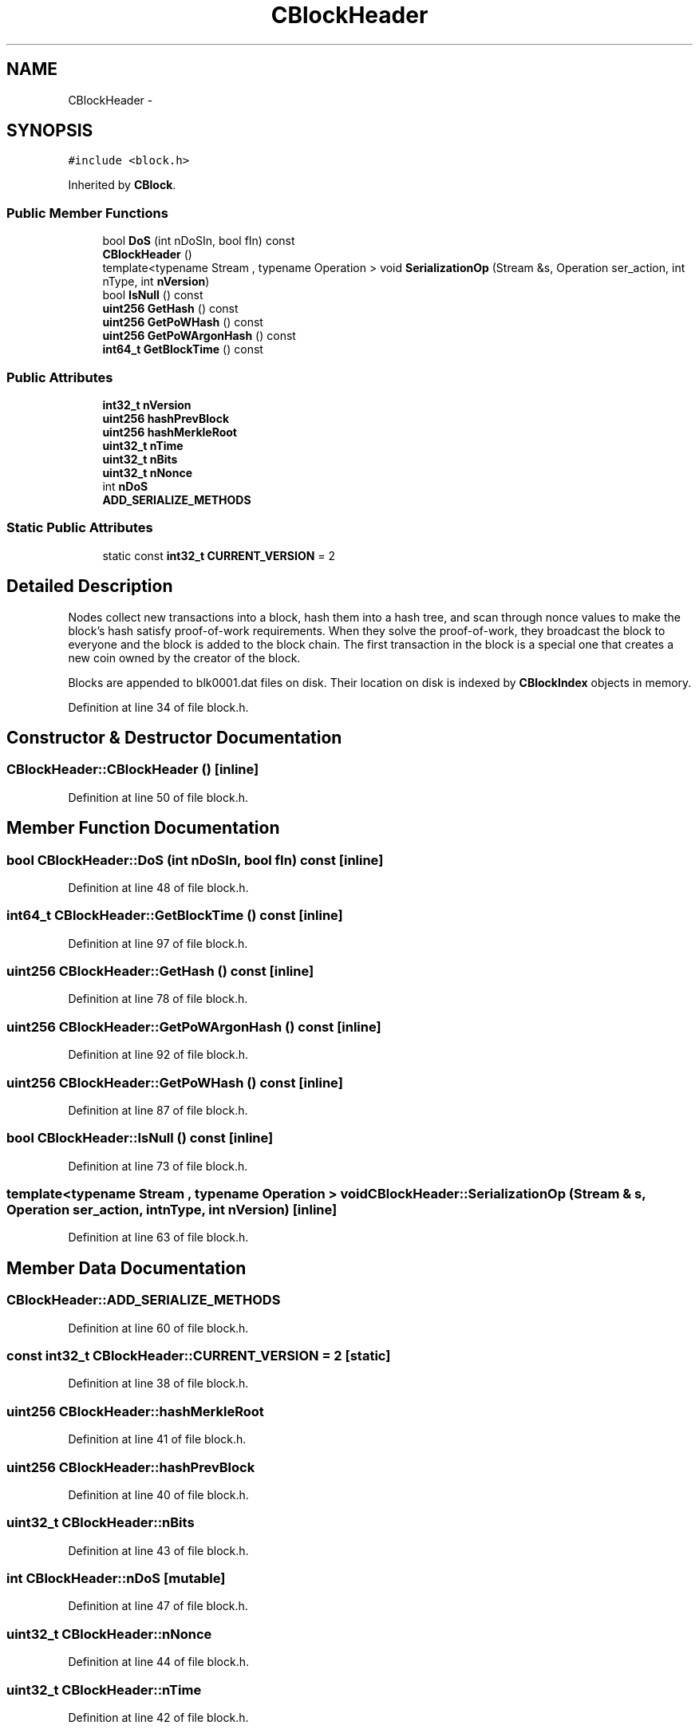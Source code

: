 .TH "CBlockHeader" 3 "Wed Feb 10 2016" "Version 1.0.0.0" "darksilk" \" -*- nroff -*-
.ad l
.nh
.SH NAME
CBlockHeader \- 
.SH SYNOPSIS
.br
.PP
.PP
\fC#include <block\&.h>\fP
.PP
Inherited by \fBCBlock\fP\&.
.SS "Public Member Functions"

.in +1c
.ti -1c
.RI "bool \fBDoS\fP (int nDoSIn, bool fIn) const "
.br
.ti -1c
.RI "\fBCBlockHeader\fP ()"
.br
.ti -1c
.RI "template<typename Stream , typename Operation > void \fBSerializationOp\fP (Stream &s, Operation ser_action, int nType, int \fBnVersion\fP)"
.br
.ti -1c
.RI "bool \fBIsNull\fP () const "
.br
.ti -1c
.RI "\fBuint256\fP \fBGetHash\fP () const "
.br
.ti -1c
.RI "\fBuint256\fP \fBGetPoWHash\fP () const "
.br
.ti -1c
.RI "\fBuint256\fP \fBGetPoWArgonHash\fP () const "
.br
.ti -1c
.RI "\fBint64_t\fP \fBGetBlockTime\fP () const "
.br
.in -1c
.SS "Public Attributes"

.in +1c
.ti -1c
.RI "\fBint32_t\fP \fBnVersion\fP"
.br
.ti -1c
.RI "\fBuint256\fP \fBhashPrevBlock\fP"
.br
.ti -1c
.RI "\fBuint256\fP \fBhashMerkleRoot\fP"
.br
.ti -1c
.RI "\fBuint32_t\fP \fBnTime\fP"
.br
.ti -1c
.RI "\fBuint32_t\fP \fBnBits\fP"
.br
.ti -1c
.RI "\fBuint32_t\fP \fBnNonce\fP"
.br
.ti -1c
.RI "int \fBnDoS\fP"
.br
.ti -1c
.RI "\fBADD_SERIALIZE_METHODS\fP"
.br
.in -1c
.SS "Static Public Attributes"

.in +1c
.ti -1c
.RI "static const \fBint32_t\fP \fBCURRENT_VERSION\fP = 2"
.br
.in -1c
.SH "Detailed Description"
.PP 
Nodes collect new transactions into a block, hash them into a hash tree, and scan through nonce values to make the block's hash satisfy proof-of-work requirements\&. When they solve the proof-of-work, they broadcast the block to everyone and the block is added to the block chain\&. The first transaction in the block is a special one that creates a new coin owned by the creator of the block\&.
.PP
Blocks are appended to blk0001\&.dat files on disk\&. Their location on disk is indexed by \fBCBlockIndex\fP objects in memory\&. 
.PP
Definition at line 34 of file block\&.h\&.
.SH "Constructor & Destructor Documentation"
.PP 
.SS "CBlockHeader::CBlockHeader ()\fC [inline]\fP"

.PP
Definition at line 50 of file block\&.h\&.
.SH "Member Function Documentation"
.PP 
.SS "bool CBlockHeader::DoS (int nDoSIn, bool fIn) const\fC [inline]\fP"

.PP
Definition at line 48 of file block\&.h\&.
.SS "\fBint64_t\fP CBlockHeader::GetBlockTime () const\fC [inline]\fP"

.PP
Definition at line 97 of file block\&.h\&.
.SS "\fBuint256\fP CBlockHeader::GetHash () const\fC [inline]\fP"

.PP
Definition at line 78 of file block\&.h\&.
.SS "\fBuint256\fP CBlockHeader::GetPoWArgonHash () const\fC [inline]\fP"

.PP
Definition at line 92 of file block\&.h\&.
.SS "\fBuint256\fP CBlockHeader::GetPoWHash () const\fC [inline]\fP"

.PP
Definition at line 87 of file block\&.h\&.
.SS "bool CBlockHeader::IsNull () const\fC [inline]\fP"

.PP
Definition at line 73 of file block\&.h\&.
.SS "template<typename Stream , typename Operation > void CBlockHeader::SerializationOp (Stream & s, Operation ser_action, int nType, int nVersion)\fC [inline]\fP"

.PP
Definition at line 63 of file block\&.h\&.
.SH "Member Data Documentation"
.PP 
.SS "CBlockHeader::ADD_SERIALIZE_METHODS"

.PP
Definition at line 60 of file block\&.h\&.
.SS "const \fBint32_t\fP CBlockHeader::CURRENT_VERSION = 2\fC [static]\fP"

.PP
Definition at line 38 of file block\&.h\&.
.SS "\fBuint256\fP CBlockHeader::hashMerkleRoot"

.PP
Definition at line 41 of file block\&.h\&.
.SS "\fBuint256\fP CBlockHeader::hashPrevBlock"

.PP
Definition at line 40 of file block\&.h\&.
.SS "\fBuint32_t\fP CBlockHeader::nBits"

.PP
Definition at line 43 of file block\&.h\&.
.SS "int CBlockHeader::nDoS\fC [mutable]\fP"

.PP
Definition at line 47 of file block\&.h\&.
.SS "\fBuint32_t\fP CBlockHeader::nNonce"

.PP
Definition at line 44 of file block\&.h\&.
.SS "\fBuint32_t\fP CBlockHeader::nTime"

.PP
Definition at line 42 of file block\&.h\&.
.SS "\fBint32_t\fP CBlockHeader::nVersion"

.PP
Definition at line 39 of file block\&.h\&.

.SH "Author"
.PP 
Generated automatically by Doxygen for darksilk from the source code\&.
